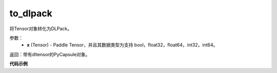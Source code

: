 .. _cn_api_paddle_utils_dlpack_to_dlpack:

to_dlpack
-------------------------------

.. py::function:: paddle.utils.dlpack.to_dlpack(x)

将Tensor对象转化为DLPack。

参数：
  - **x** (Tensor) - Paddle Tensor，并且其数据类型为支持 bool，float32，float64，int32，int64。

返回：带有dltensor的PyCapsule对象。


**代码示例**

.. code-block:: python
    import paddle
    x = paddle.to_tensor([[0.2, 0.3, 0.5, 0.9],
                          [0.1, 0.2, 0.6, 0.7]])
    dlpack = paddle.utils.dlpack.to_dlpack(x)
    print(dlpack)
    # <capsule object "dltensor" at 0x7f6103c681b0>
